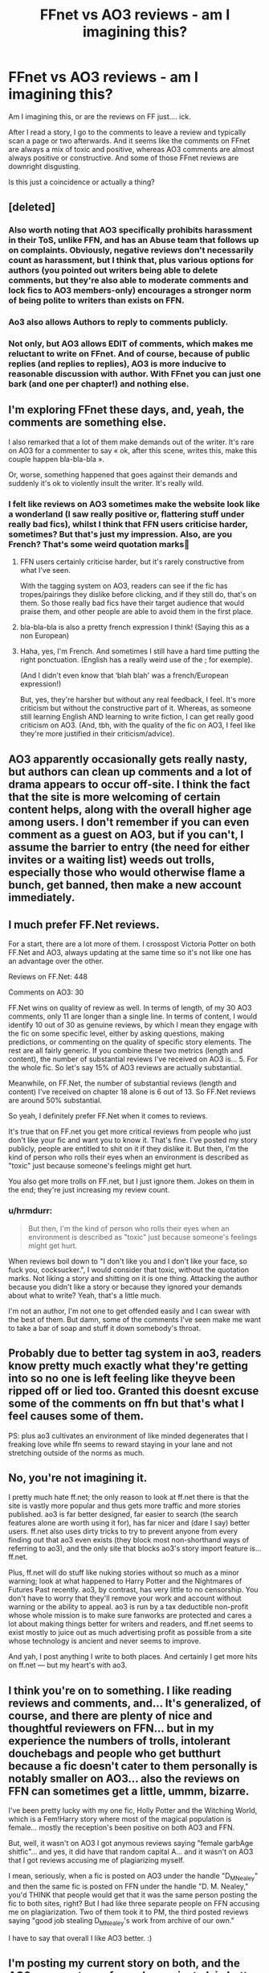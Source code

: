 #+TITLE: FFnet vs AO3 reviews - am I imagining this?

* FFnet vs AO3 reviews - am I imagining this?
:PROPERTIES:
:Author: hrmdurr
:Score: 47
:DateUnix: 1560696515.0
:DateShort: 2019-Jun-16
:END:
Am I imagining this, or are the reviews on FF just.... ick.

After I read a story, I go to the comments to leave a review and typically scan a page or two afterwards. And it seems like the comments on FFnet are always a mix of toxic and positive, whereas AO3 comments are almost always positive or constructive. And some of those FFnet reviews are downright disgusting.

Is this just a coincidence or actually a thing?


** [deleted]
:PROPERTIES:
:Score: 56
:DateUnix: 1560696920.0
:DateShort: 2019-Jun-16
:END:

*** Also worth noting that AO3 specifically prohibits harassment in their ToS, unlike FFN, and has an Abuse team that follows up on complaints. Obviously, negative reviews don't necessarily count as harassment, but I think that, plus various options for authors (you pointed out writers being able to delete comments, but they're also able to moderate comments and lock fics to AO3 members-only) encourages a stronger norm of being polite to writers than exists on FFN.
:PROPERTIES:
:Author: siderumincaelo
:Score: 14
:DateUnix: 1560721708.0
:DateShort: 2019-Jun-17
:END:


*** Ao3 also allows Authors to reply to comments publicly.
:PROPERTIES:
:Author: Jahoan
:Score: 22
:DateUnix: 1560702344.0
:DateShort: 2019-Jun-16
:END:


*** Not only, but AO3 allows EDIT of comments, which makes me reluctant to write on FFnet. And of course, because of public replies (and replies to replies), AO3 is more inducive to reasonable discussion with author. With FFnet you can just one bark (and one per chapter!) and nothing else.
:PROPERTIES:
:Author: ceplma
:Score: 15
:DateUnix: 1560711050.0
:DateShort: 2019-Jun-16
:END:


** I'm exploring FFnet these days, and, yeah, the comments are something else.

I also remarked that a lot of them make demands out of the writer. It's rare on AO3 for a commenter to say « ok, after this scene, writes this, make this couple happen bla-bla-bla ».

Or, worse, something happened that goes against their demands and suddenly it's ok to violently insult the writer. It's really wild.
:PROPERTIES:
:Author: croisillon
:Score: 17
:DateUnix: 1560698403.0
:DateShort: 2019-Jun-16
:END:

*** I felt like reviews on AO3 sometimes make the website look like a wonderland (I saw really positive or, flattering stuff under really bad fics), whilst I think that FFN users criticise harder, sometimes? But that's just my impression. Also, are you French? That's some weird quotation marks🤣
:PROPERTIES:
:Author: barcastaff
:Score: 12
:DateUnix: 1560700600.0
:DateShort: 2019-Jun-16
:END:

**** FFN users certainly criticise harder, but it's rarely constructive from what I've seen.

With the tagging system on AO3, readers can see if the fic has tropes/pairings they dislike before clicking, and if they still do, that's on them. So those really bad fics have their target audience that would praise them, and other people are able to avoid them in the first place.
:PROPERTIES:
:Author: neymovirne
:Score: 5
:DateUnix: 1560759424.0
:DateShort: 2019-Jun-17
:END:


**** bla-bla-bla is also a pretty french expression I think! (Saying this as a non European)
:PROPERTIES:
:Author: wanab33
:Score: 2
:DateUnix: 1560732082.0
:DateShort: 2019-Jun-17
:END:


**** Haha, yes, I'm French. And sometimes I still have a hard time putting the right ponctuation. (English has a really weird use of the ; for exemple).

(And I didn't even know that ‘blah blah' was a french/European expression!)

But, yes, they're harsher but without any real feedback, I feel. It's more criticism but without the constructive part of it. Whereas, as someone still learning English AND learning to write fiction, I can get really good criticism on AO3. (And, tbh, with the quality of the fic on AO3, I feel like they're more justified in their criticism/advice).
:PROPERTIES:
:Author: croisillon
:Score: 1
:DateUnix: 1560803163.0
:DateShort: 2019-Jun-18
:END:


** AO3 apparently occasionally gets really nasty, but authors can clean up comments and a lot of drama appears to occur off-site. I think the fact that the site is more welcoming of certain content helps, along with the overall higher age among users. I don't remember if you can even comment as a guest on AO3, but if you can't, I assume the barrier to entry (the need for either invites or a waiting list) weeds out trolls, especially those who would otherwise flame a bunch, get banned, then make a new account immediately.
:PROPERTIES:
:Author: SnowingSilently
:Score: 6
:DateUnix: 1560729058.0
:DateShort: 2019-Jun-17
:END:


** I much prefer FF.Net reviews.

For a start, there are a lot more of them. I crosspost Victoria Potter on both FF.Net and AO3, always updating at the same time so it's not like one has an advantage over the other.

Reviews on FF.Net: 448

Comments on AO3: 30

FF.Net wins on quality of review as well. In terms of length, of my 30 AO3 comments, only 11 are longer than a single line. In terms of content, I would identify 10 out of 30 as genuine reviews, by which I mean they engage with the fic on some specific level, either by asking questions, making predictions, or commenting on the quality of specific story elements. The rest are all fairly generic. If you combine these two metrics (length and content), the number of substantial reviews I've received on AO3 is... 5. For the whole fic. So let's say 15% of AO3 reviews are actually substantial.

Meanwhile, on FF.Net, the number of substantial reviews (length and content) I've received on chapter 18 alone is 6 out of 13. So FF.Net reviews are around 50% substantial.

So yeah, I definitely prefer FF.Net when it comes to reviews.

It's true that on FF.net you get more critical reviews from people who just don't like your fic and want you to know it. That's fine. I've posted my story publicly, people are entitled to shit on it if they dislike it. But then, I'm the kind of person who rolls their eyes when an environment is described as "toxic" just because someone's feelings might get hurt.

You also get more trolls on FF.net, but I just ignore them. Jokes on them in the end; they're just increasing my review count.
:PROPERTIES:
:Author: Taure
:Score: 32
:DateUnix: 1560705829.0
:DateShort: 2019-Jun-16
:END:

*** u/hrmdurr:
#+begin_quote
  But then, I'm the kind of person who rolls their eyes when an environment is described as "toxic" just because someone's feelings might get hurt.
#+end_quote

When reviews boil down to "I don't like you and I don't like your face, so fuck you, cocksucker.", I would consider that toxic, without the quotation marks. Not liking a story and shitting on it is one thing. Attacking the author because you didn't like a story or because they ignored your demands about what to write? Yeah, that's a little much.

I'm not an author, I'm not one to get offended easily and I can swear with the best of them. But damn, some of the comments I've seen make me want to take a bar of soap and stuff it down somebody's throat.
:PROPERTIES:
:Author: hrmdurr
:Score: 9
:DateUnix: 1560741295.0
:DateShort: 2019-Jun-17
:END:


** Probably due to better tag system in ao3, readers know pretty much exactly what they're getting into so no one is left feeling like theyve been ripped off or lied too. Granted this doesnt excuse some of the comments on ffn but that's what I feel causes some of them.

PS: plus ao3 cultivates an environment of like minded degenerates that I freaking love while ffn seems to reward staying in your lane and not stretching outside of the norms as much.
:PROPERTIES:
:Author: THECAMFIREHAWK
:Score: 8
:DateUnix: 1560727656.0
:DateShort: 2019-Jun-17
:END:


** No, you're not imagining it.

I pretty much hate ff.net; the only reason to look at ff.net there is that the site is vastly more popular and thus gets more traffic and more stories published. ao3 is far better designed, far easier to search (the search features alone are worth using it for), has far nicer and (dare I say) better users. ff.net also uses dirty tricks to try to prevent anyone from every finding out that ao3 even exists (they block most non-shorthand ways of referring to ao3), and the only site that blocks ao3's story import feature is... ff.net.

Plus, ff.net will do stuff like nuking stories without so much as a minor warning; look at what happened to Harry Potter and the Nightmares of Futures Past recently. ao3, by contrast, has very little to no censorship. You don't have to worry that they'll remove your work and account without warning or the ability to appeal. ao3 is run by a tax deductible non-profit whose whole mission is to make sure fanworks are protected and cares a lot about making things better for writers and readers, and ff.net seems to exist mostly to juice out as much advertising profit as possible from a site whose technology is ancient and never seems to improve.

And yah, I post anything I write to both places. And certainly I get more hits on ff.net --- but my heart's with ao3.
:PROPERTIES:
:Author: verysleepy8
:Score: 7
:DateUnix: 1560730179.0
:DateShort: 2019-Jun-17
:END:


** I think you're on to something. I like reading reviews and comments, and... It's generalized, of course, and there are plenty of nice and thoughtful reviewers on FFN... but in my experience the numbers of trolls, intolerant douchebags and people who get butthurt because a fic doesn't cater to them personally is notably smaller on AO3... also the reviews on FFN can sometimes get a little, ummm, bizarre.

I've been pretty lucky with my one fic, Holly Potter and the Witching World, which is a Fem!Harry story where most of the magical population is female... mostly the reception's been positive on both AO3 and FFN.

But, well, it wasn't on AO3 I got anymous reviews saying "female garbAge shitfic"... and yes, it did have that random capital A... and it wasn't on AO3 that I got reviews accusing me of plagiarizing myself.

I mean, seriously, when a fic is posted on AO3 under the handle "D_M_Nealey" and then the same fic is posted on FFN under the handle "D. M. Nealey," you'd THINK that people would get that it was the same person posting the fic to both sites, right? But I had like three separate people on FFN accusing me on plagiarization. Two of them took it to PM, the third posted reviews saying "good job stealing D_M_Nealey's work from archive of our own."

I have to say that overall I like AO3 better. :)
:PROPERTIES:
:Author: Dina-M
:Score: 3
:DateUnix: 1560751686.0
:DateShort: 2019-Jun-17
:END:


** I'm posting my current story on both, and the AO3 comments are far and away just plain better.

On AO3 a comment requesting an update would be 'cant wait to read more!'. On FFN it's 'update now'

Criticism is worded better as well. I had a person on AO3 dislike my characterization of Harry at times, and they said so, but then followed up with positives the liked about the story as well.

Had a criticism on FFN that tore me apart in a flame, but the roots of it were good points on problematic areas of a recent chapter that I ended up fixing.

On AO3 I haven't gotten a single comment about boring, bad characters, or crappy story, like I have on FFN. I don't expect everyone on AO3 loves my story, but I dont think they feel compelled to say something if they dont, like FFN readers do.
:PROPERTIES:
:Score: 6
:DateUnix: 1560700039.0
:DateShort: 2019-Jun-16
:END:

*** Ao3 has the Kudos system for the people who like what they read but don't have something to say.
:PROPERTIES:
:Author: Jahoan
:Score: 8
:DateUnix: 1560702439.0
:DateShort: 2019-Jun-16
:END:

**** FFN has favourites for that.
:PROPERTIES:
:Author: Hellstrike
:Score: 4
:DateUnix: 1560718180.0
:DateShort: 2019-Jun-17
:END:

***** It's unclear what "favorites" is meant to convey. Does it mean it's actually a favorite story of yours, or are you trying to convey a complement to the author? AO3 separates the functions; there are bookmarks (which you can put reviews into as well so people know why you're recommending things) and kudos as distinct features.
:PROPERTIES:
:Author: verysleepy8
:Score: 5
:DateUnix: 1560730308.0
:DateShort: 2019-Jun-17
:END:


***** No, the closest parallel to Favorites would be Bookmarks. FFn doesn't have anything analogous to kudos.
:PROPERTIES:
:Author: t1mepiece
:Score: 4
:DateUnix: 1560732927.0
:DateShort: 2019-Jun-17
:END:


*** On the flipside, I get a lot more reviews on FFN than I do on Archive save for a really niche oneshot. FFN is not a haven for good discussion, but I had significantly more interactions with authors and readers alike there, despite the lack of a direct reply feature.
:PROPERTIES:
:Author: Hellstrike
:Score: 1
:DateUnix: 1560718163.0
:DateShort: 2019-Jun-17
:END:


** I think it's a fandom and story type thing. Some fandoms and story types/pairings/... do better on one side than on the other.

I've only had positive reviews on FFN (and my longer story has 397 by now) and some of them were very insightful. My Thor fanfiction has more reviews on AO3, though.
:PROPERTIES:
:Author: Mikill1995
:Score: 4
:DateUnix: 1560711788.0
:DateShort: 2019-Jun-16
:END:

*** If you're writing in a smaller fandom, you get far more attention and hits on ao3. ff.net gets far far more attention if you're writing Harry Potter stuff. I write in some fairly obscure fandoms and there are essentially no stories (or hits) for those on ff.net but they get regular comments and kudos on ao3.
:PROPERTIES:
:Author: verysleepy8
:Score: 1
:DateUnix: 1560730520.0
:DateShort: 2019-Jun-17
:END:


** every ffnet review I have ever seen is either negative or

OMG BEST STORY EVER
:PROPERTIES:
:Author: CommanderL3
:Score: 4
:DateUnix: 1560699714.0
:DateShort: 2019-Jun-16
:END:


** Oh I don't know. My reviews on FF haven't been toxic and while I'm not reading a crazy amount of HP these days, the few I have don't seem to get too much unfair flak. I've had some harsher ones over the years, yet never anything I'd call really mean. Mostly, I've had positive responses. Typically, they're all pretty short and simple (lots of "Thanks for the update!", "Nicely written", "Good chapter").

What difference I have noticed between the two is while I get less comments on AO3 as whole, what I do get is typically more thoughtful. Even if they're still not saying a lot, they remark on something from the actual chapter they liked instead of just giving generic praise like my average FF.net reviews.
:PROPERTIES:
:Author: Lucylouluna
:Score: 2
:DateUnix: 1560700530.0
:DateShort: 2019-Jun-16
:END:


** What we've found with AO3 is the responses lend themselves to discussion. Comments, questions, quotes. On FFnet, it's usually a sentence or even just 'pretty good'. There's not a strong interactive element because there's no public discussion. Tbh, I rarely remember to post on ffnet these days because it's just this one (albeit lovely) person who tends to read and comment so it feels more like writing in a vacuum.
:PROPERTIES:
:Author: kopikuchi
:Score: 2
:DateUnix: 1560729865.0
:DateShort: 2019-Jun-17
:END:


** I definitely notice the same, but the stories I have on FFN and AO3 are very different, so it's not an apples-to-apples comparison.

I wonder if the fact that AO3 comments can be replied to (whether by the author or other commenters) prevents the worst of vitriol because there's a chance they'll be called out on it?
:PROPERTIES:
:Author: rek-lama
:Score: 3
:DateUnix: 1560702048.0
:DateShort: 2019-Jun-16
:END:


** FF.net allows Guest/anonymous reveiws while AO3 allows for Guest comments to be disabled.
:PROPERTIES:
:Author: flingerdinger
:Score: 1
:DateUnix: 1560717982.0
:DateShort: 2019-Jun-17
:END:


** I have the same story posted on both sites, and the comments are similar on both; positive and constructive. I haven't gotten any trolls or rudeness yet. It might be because it's not viewed very often, though, and the people who do find it probably know exactly what they are looking for.
:PROPERTIES:
:Author: no_fire_
:Score: 1
:DateUnix: 1560749002.0
:DateShort: 2019-Jun-17
:END:


** I don't know about more toxic to be honest but I do think most reviews on ff.net tend to be more childish.
:PROPERTIES:
:Author: sososhady
:Score: 1
:DateUnix: 1560786541.0
:DateShort: 2019-Jun-17
:END:


** You can tell an author bluntly that what he or she is writing is pure crap or garbage.

You do that in Ao3 and you can be banned or receive a warning for harrasment.

​

I trust ffnet reviews more because of that.
:PROPERTIES:
:Author: NakedFury
:Score: 1
:DateUnix: 1560795933.0
:DateShort: 2019-Jun-17
:END:


** There's no point in leaving a long honest review on AO3, because the author may not accept any critic and will just delete the review (and let's be honest, the most are like this).
:PROPERTIES:
:Author: DrunkBystander
:Score: 1
:DateUnix: 1560732015.0
:DateShort: 2019-Jun-17
:END:

*** I don't know why you got downvoted, it's the truth. Every honest and constructive review I've left for someone in Ao3 I made sure to be very neutral and professional sounding so it didn't seem like I was attacking, but the author responds and argues and attacks you. Even something as simple as ‘hey, you may want to look this over again, you missed a lot of capitalization and you accidentally switch from third person to first person in the middle' or something nets screeching defensiveness. Hell, tbh even on ffnet they often send you private messages doing the same, so most authors are very over sensitive. 🤷🏻‍♀️
:PROPERTIES:
:Author: Cant-Take-Jokes
:Score: 2
:DateUnix: 1560781450.0
:DateShort: 2019-Jun-17
:END:


** My AO3 comments are usually much more thoughtful compared to FFN. Maybe it's because more people in general read my fics there, but I still think the culture of commenting on AO3 is much more healthy, positive and polite.
:PROPERTIES:
:Author: neymovirne
:Score: 1
:DateUnix: 1560706838.0
:DateShort: 2019-Jun-16
:END:

*** I've found the same thing. There's a sentence or two on ffnet, often 'more please' vs these paragraphs in response on ao3 which make me think as an writer because sometimes readers notice things I didn't or have seen it in a different way. I
:PROPERTIES:
:Author: kopikuchi
:Score: 4
:DateUnix: 1560730480.0
:DateShort: 2019-Jun-17
:END:


** The only time I've seen really toxic or just negative reviews on FF have been when the author seems to have very deliberately misspelled half the words in their story. I get people are posting for fun and what not, but you can't expect to totally through out the English language in your English language story and not expect to be buried for it. Then the authors complain, and reviewers are validated by the fact the author is trying to justify their terrible attempts at spelling, or not using commas, or switching tenses back and forth mid sentence(I've seen this in multiple top rated stories), so they continue on in their attacks.
:PROPERTIES:
:Author: themegaweirdthrow
:Score: 1
:DateUnix: 1560714233.0
:DateShort: 2019-Jun-17
:END:
